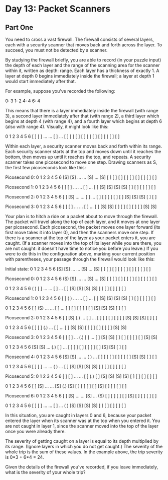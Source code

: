 * Day 13: Packet Scanners

** Part One

   You need to cross a vast firewall. The firewall consists of several layers,
   each with a security scanner that moves back and forth across the layer. To
   succeed, you must not be detected by a scanner.

   By studying the firewall briefly, you are able to record (in your puzzle
   input) the depth of each layer and the range of the scanning area for the
   scanner within it, written as depth: range. Each layer has a thickness of
   exactly 1. A layer at depth 0 begins immediately inside the firewall; a
   layer at depth 1 would start immediately after that.

   For example, suppose you've recorded the following:

   0: 3
   1: 2
   4: 4
   6: 4

   This means that there is a layer immediately inside the firewall (with
   range 3), a second layer immediately after that (with range 2), a third
   layer which begins at depth 4 (with range 4), and a fourth layer which
   begins at depth 6 (also with range 4). Visually, it might look like this:

    0   1   2   3   4   5   6
   [ ] [ ] ... ... [ ] ... [ ]
   [ ] [ ]         [ ]     [ ]
   [ ]             [ ]     [ ]
                   [ ]     [ ]

   Within each layer, a security scanner moves back and forth within its
   range. Each security scanner starts at the top and moves down until it
   reaches the bottom, then moves up until it reaches the top, and repeats. A
   security scanner takes one picosecond to move one step. Drawing scanners as
   S, the first few picoseconds look like this:

   Picosecond 0:
    0   1   2   3   4   5   6
   [S] [S] ... ... [S] ... [S]
   [ ] [ ]         [ ]     [ ]
   [ ]             [ ]     [ ]
                   [ ]     [ ]

   Picosecond 1:
    0   1   2   3   4   5   6
   [ ] [ ] ... ... [ ] ... [ ]
   [S] [S]         [S]     [S]
   [ ]             [ ]     [ ]
                   [ ]     [ ]

   Picosecond 2:
    0   1   2   3   4   5   6
   [ ] [S] ... ... [ ] ... [ ]
   [ ] [ ]         [ ]     [ ]
   [S]             [S]     [S]
                   [ ]     [ ]

   Picosecond 3:
    0   1   2   3   4   5   6
   [ ] [ ] ... ... [ ] ... [ ]
   [S] [S]         [ ]     [ ]
   [ ]             [ ]     [ ]
                   [S]     [S]

   Your plan is to hitch a ride on a packet about to move through the
   firewall. The packet will travel along the top of each layer, and it moves
   at one layer per picosecond. Each picosecond, the packet moves one layer
   forward (its first move takes it into layer 0), and then the scanners move
   one step. If there is a scanner at the top of the layer as your packet
   enters it, you are caught. (If a scanner moves into the top of its layer
   while you are there, you are not caught: it doesn't have time to notice you
   before you leave.) If you were to do this in the configuration above,
   marking your current position with parentheses, your passage through the
   firewall would look like this:

   Initial state:
    0   1   2   3   4   5   6
   [S] [S] ... ... [S] ... [S]
   [ ] [ ]         [ ]     [ ]
   [ ]             [ ]     [ ]
                   [ ]     [ ]

   Picosecond 0:
    0   1   2   3   4   5   6
   (S) [S] ... ... [S] ... [S]
   [ ] [ ]         [ ]     [ ]
   [ ]             [ ]     [ ]
                   [ ]     [ ]

    0   1   2   3   4   5   6
   ( ) [ ] ... ... [ ] ... [ ]
   [S] [S]         [S]     [S]
   [ ]             [ ]     [ ]
                   [ ]     [ ]


   Picosecond 1:
    0   1   2   3   4   5   6
   [ ] ( ) ... ... [ ] ... [ ]
   [S] [S]         [S]     [S]
   [ ]             [ ]     [ ]
                   [ ]     [ ]

    0   1   2   3   4   5   6
   [ ] (S) ... ... [ ] ... [ ]
   [ ] [ ]         [ ]     [ ]
   [S]             [S]     [S]
                   [ ]     [ ]


   Picosecond 2:
    0   1   2   3   4   5   6
   [ ] [S] (.) ... [ ] ... [ ]
   [ ] [ ]         [ ]     [ ]
   [S]             [S]     [S]
                   [ ]     [ ]

    0   1   2   3   4   5   6
   [ ] [ ] (.) ... [ ] ... [ ]
   [S] [S]         [ ]     [ ]
   [ ]             [ ]     [ ]
                   [S]     [S]


   Picosecond 3:
    0   1   2   3   4   5   6
   [ ] [ ] ... (.) [ ] ... [ ]
   [S] [S]         [ ]     [ ]
   [ ]             [ ]     [ ]
                   [S]     [S]

    0   1   2   3   4   5   6
   [S] [S] ... (.) [ ] ... [ ]
   [ ] [ ]         [ ]     [ ]
   [ ]             [S]     [S]
                   [ ]     [ ]


   Picosecond 4:
    0   1   2   3   4   5   6
   [S] [S] ... ... ( ) ... [ ]
   [ ] [ ]         [ ]     [ ]
   [ ]             [S]     [S]
                   [ ]     [ ]

    0   1   2   3   4   5   6
   [ ] [ ] ... ... ( ) ... [ ]
   [S] [S]         [S]     [S]
   [ ]             [ ]     [ ]
                   [ ]     [ ]


   Picosecond 5:
    0   1   2   3   4   5   6
   [ ] [ ] ... ... [ ] (.) [ ]
   [S] [S]         [S]     [S]
   [ ]             [ ]     [ ]
                   [ ]     [ ]

    0   1   2   3   4   5   6
   [ ] [S] ... ... [S] (.) [S]
   [ ] [ ]         [ ]     [ ]
   [S]             [ ]     [ ]
                   [ ]     [ ]


   Picosecond 6:
    0   1   2   3   4   5   6
   [ ] [S] ... ... [S] ... (S)
   [ ] [ ]         [ ]     [ ]
   [S]             [ ]     [ ]
                   [ ]     [ ]

    0   1   2   3   4   5   6
   [ ] [ ] ... ... [ ] ... ( )
   [S] [S]         [S]     [S]
   [ ]             [ ]     [ ]
                   [ ]     [ ]

   In this situation, you are caught in layers 0 and 6, because your packet
   entered the layer when its scanner was at the top when you entered it. You
   are not caught in layer 1, since the scanner moved into the top of the
   layer once you were already there.

   The severity of getting caught on a layer is equal to its depth multiplied
   by its range. (Ignore layers in which you do not get caught.) The severity
   of the whole trip is the sum of these values. In the example above, the
   trip severity is 0*3 + 6*4 = 24.

   Given the details of the firewall you've recorded, if you leave
   immediately, what is the severity of your whole trip?
